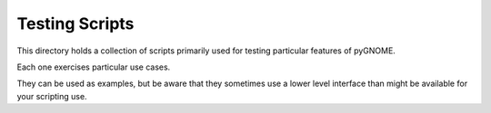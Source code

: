 ###############
Testing Scripts
###############

This directory holds a collection of scripts primarily used for testing particular features of pyGNOME.

Each one exercises particular use cases.

They can be used as examples, but be aware that they sometimes use a lower level interface than might be available for your scripting use.


